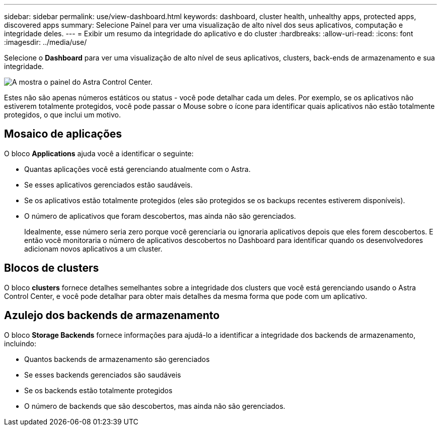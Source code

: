 ---
sidebar: sidebar 
permalink: use/view-dashboard.html 
keywords: dashboard, cluster health, unhealthy apps, protected apps, discovered apps 
summary: Selecione Painel para ver uma visualização de alto nível dos seus aplicativos, computação e integridade deles. 
---
= Exibir um resumo da integridade do aplicativo e do cluster
:hardbreaks:
:allow-uri-read: 
:icons: font
:imagesdir: ../media/use/


[role="lead"]
Selecione o *Dashboard* para ver uma visualização de alto nível de seus aplicativos, clusters, back-ends de armazenamento e sua integridade.

image:dashboard.png["A mostra o painel do Astra Control Center."]

Estes não são apenas números estáticos ou status - você pode detalhar cada um deles. Por exemplo, se os aplicativos não estiverem totalmente protegidos, você pode passar o Mouse sobre o ícone para identificar quais aplicativos não estão totalmente protegidos, o que inclui um motivo.



== Mosaico de aplicações

O bloco *Applications* ajuda você a identificar o seguinte:

* Quantas aplicações você está gerenciando atualmente com o Astra.
* Se esses aplicativos gerenciados estão saudáveis.
* Se os aplicativos estão totalmente protegidos (eles são protegidos se os backups recentes estiverem disponíveis).
* O número de aplicativos que foram descobertos, mas ainda não são gerenciados.
+
Idealmente, esse número seria zero porque você gerenciaria ou ignoraria aplicativos depois que eles forem descobertos. E então você monitoraria o número de aplicativos descobertos no Dashboard para identificar quando os desenvolvedores adicionam novos aplicativos a um cluster.





== Blocos de clusters

O bloco *clusters* fornece detalhes semelhantes sobre a integridade dos clusters que você está gerenciando usando o Astra Control Center, e você pode detalhar para obter mais detalhes da mesma forma que pode com um aplicativo.



== Azulejo dos backends de armazenamento

O bloco *Storage Backends* fornece informações para ajudá-lo a identificar a integridade dos backends de armazenamento, incluindo:

* Quantos backends de armazenamento são gerenciados
* Se esses backends gerenciados são saudáveis
* Se os backends estão totalmente protegidos
* O número de backends que são descobertos, mas ainda não são gerenciados.

